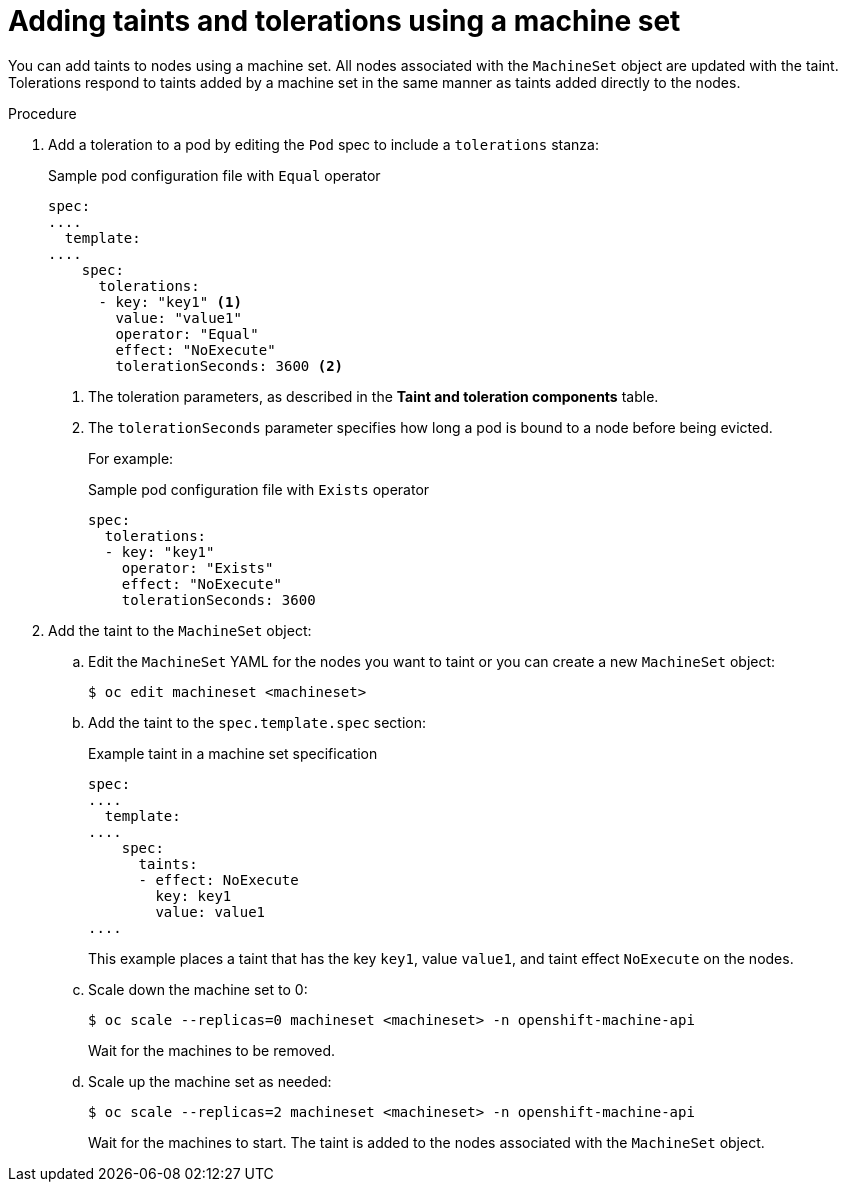 // Module included in the following assemblies:
//
// * nodes/scheduling/nodes-scheduler-taints-tolerations.adoc
// * post_installation_configuration/node-tasks.adoc

:_content-type: PROCEDURE
[id="nodes-scheduler-taints-tolerations-adding-machineset_{context}"]
= Adding taints and tolerations using a machine set

You can add taints to nodes using a machine set. All nodes associated with the `MachineSet` object are updated with the taint. Tolerations respond to taints added by a machine set in the same manner as taints added directly to the nodes.

.Procedure

. Add a toleration to a pod by editing the `Pod` spec to include a `tolerations` stanza:
+
.Sample pod configuration file with `Equal` operator
[source,yaml]
----
spec:
....
  template:
....
    spec:
      tolerations:
      - key: "key1" <1>
        value: "value1"
        operator: "Equal"
        effect: "NoExecute"
        tolerationSeconds: 3600 <2>
----
<1> The toleration parameters, as described in the *Taint and toleration components* table.
<2> The `tolerationSeconds` parameter specifies how long a pod is bound to a node before being evicted.
+
For example:
+
.Sample pod configuration file with `Exists` operator
[source,yaml]
----
spec:
  tolerations:
  - key: "key1"
    operator: "Exists"
    effect: "NoExecute"
    tolerationSeconds: 3600
----

. Add the taint to the `MachineSet` object:

.. Edit the `MachineSet` YAML for the nodes you want to taint or you can create a new `MachineSet` object:
+
[source,terminal]
----
$ oc edit machineset <machineset>
----

.. Add the taint to the `spec.template.spec` section:
+
.Example taint in a machine set specification
[source,yaml]
----
spec:
....
  template:
....
    spec:
      taints:
      - effect: NoExecute
        key: key1
        value: value1
....
----
+
This example places a taint that has the key `key1`, value `value1`, and taint effect `NoExecute` on the nodes.

.. Scale down the machine set to 0:
+
[source,terminal]
----
$ oc scale --replicas=0 machineset <machineset> -n openshift-machine-api
----
+
Wait for the machines to be removed.

.. Scale up the machine set as needed:
+
[source,terminal]
----
$ oc scale --replicas=2 machineset <machineset> -n openshift-machine-api
----
+
Wait for the machines to start. The taint is added to the nodes associated with the `MachineSet` object.
